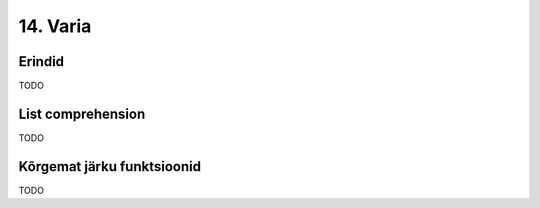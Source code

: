 14. Varia
==========

Erindid
------------
TODO

List comprehension
-----------------------
TODO


Kõrgemat järku funktsioonid
---------------------------------
TODO
